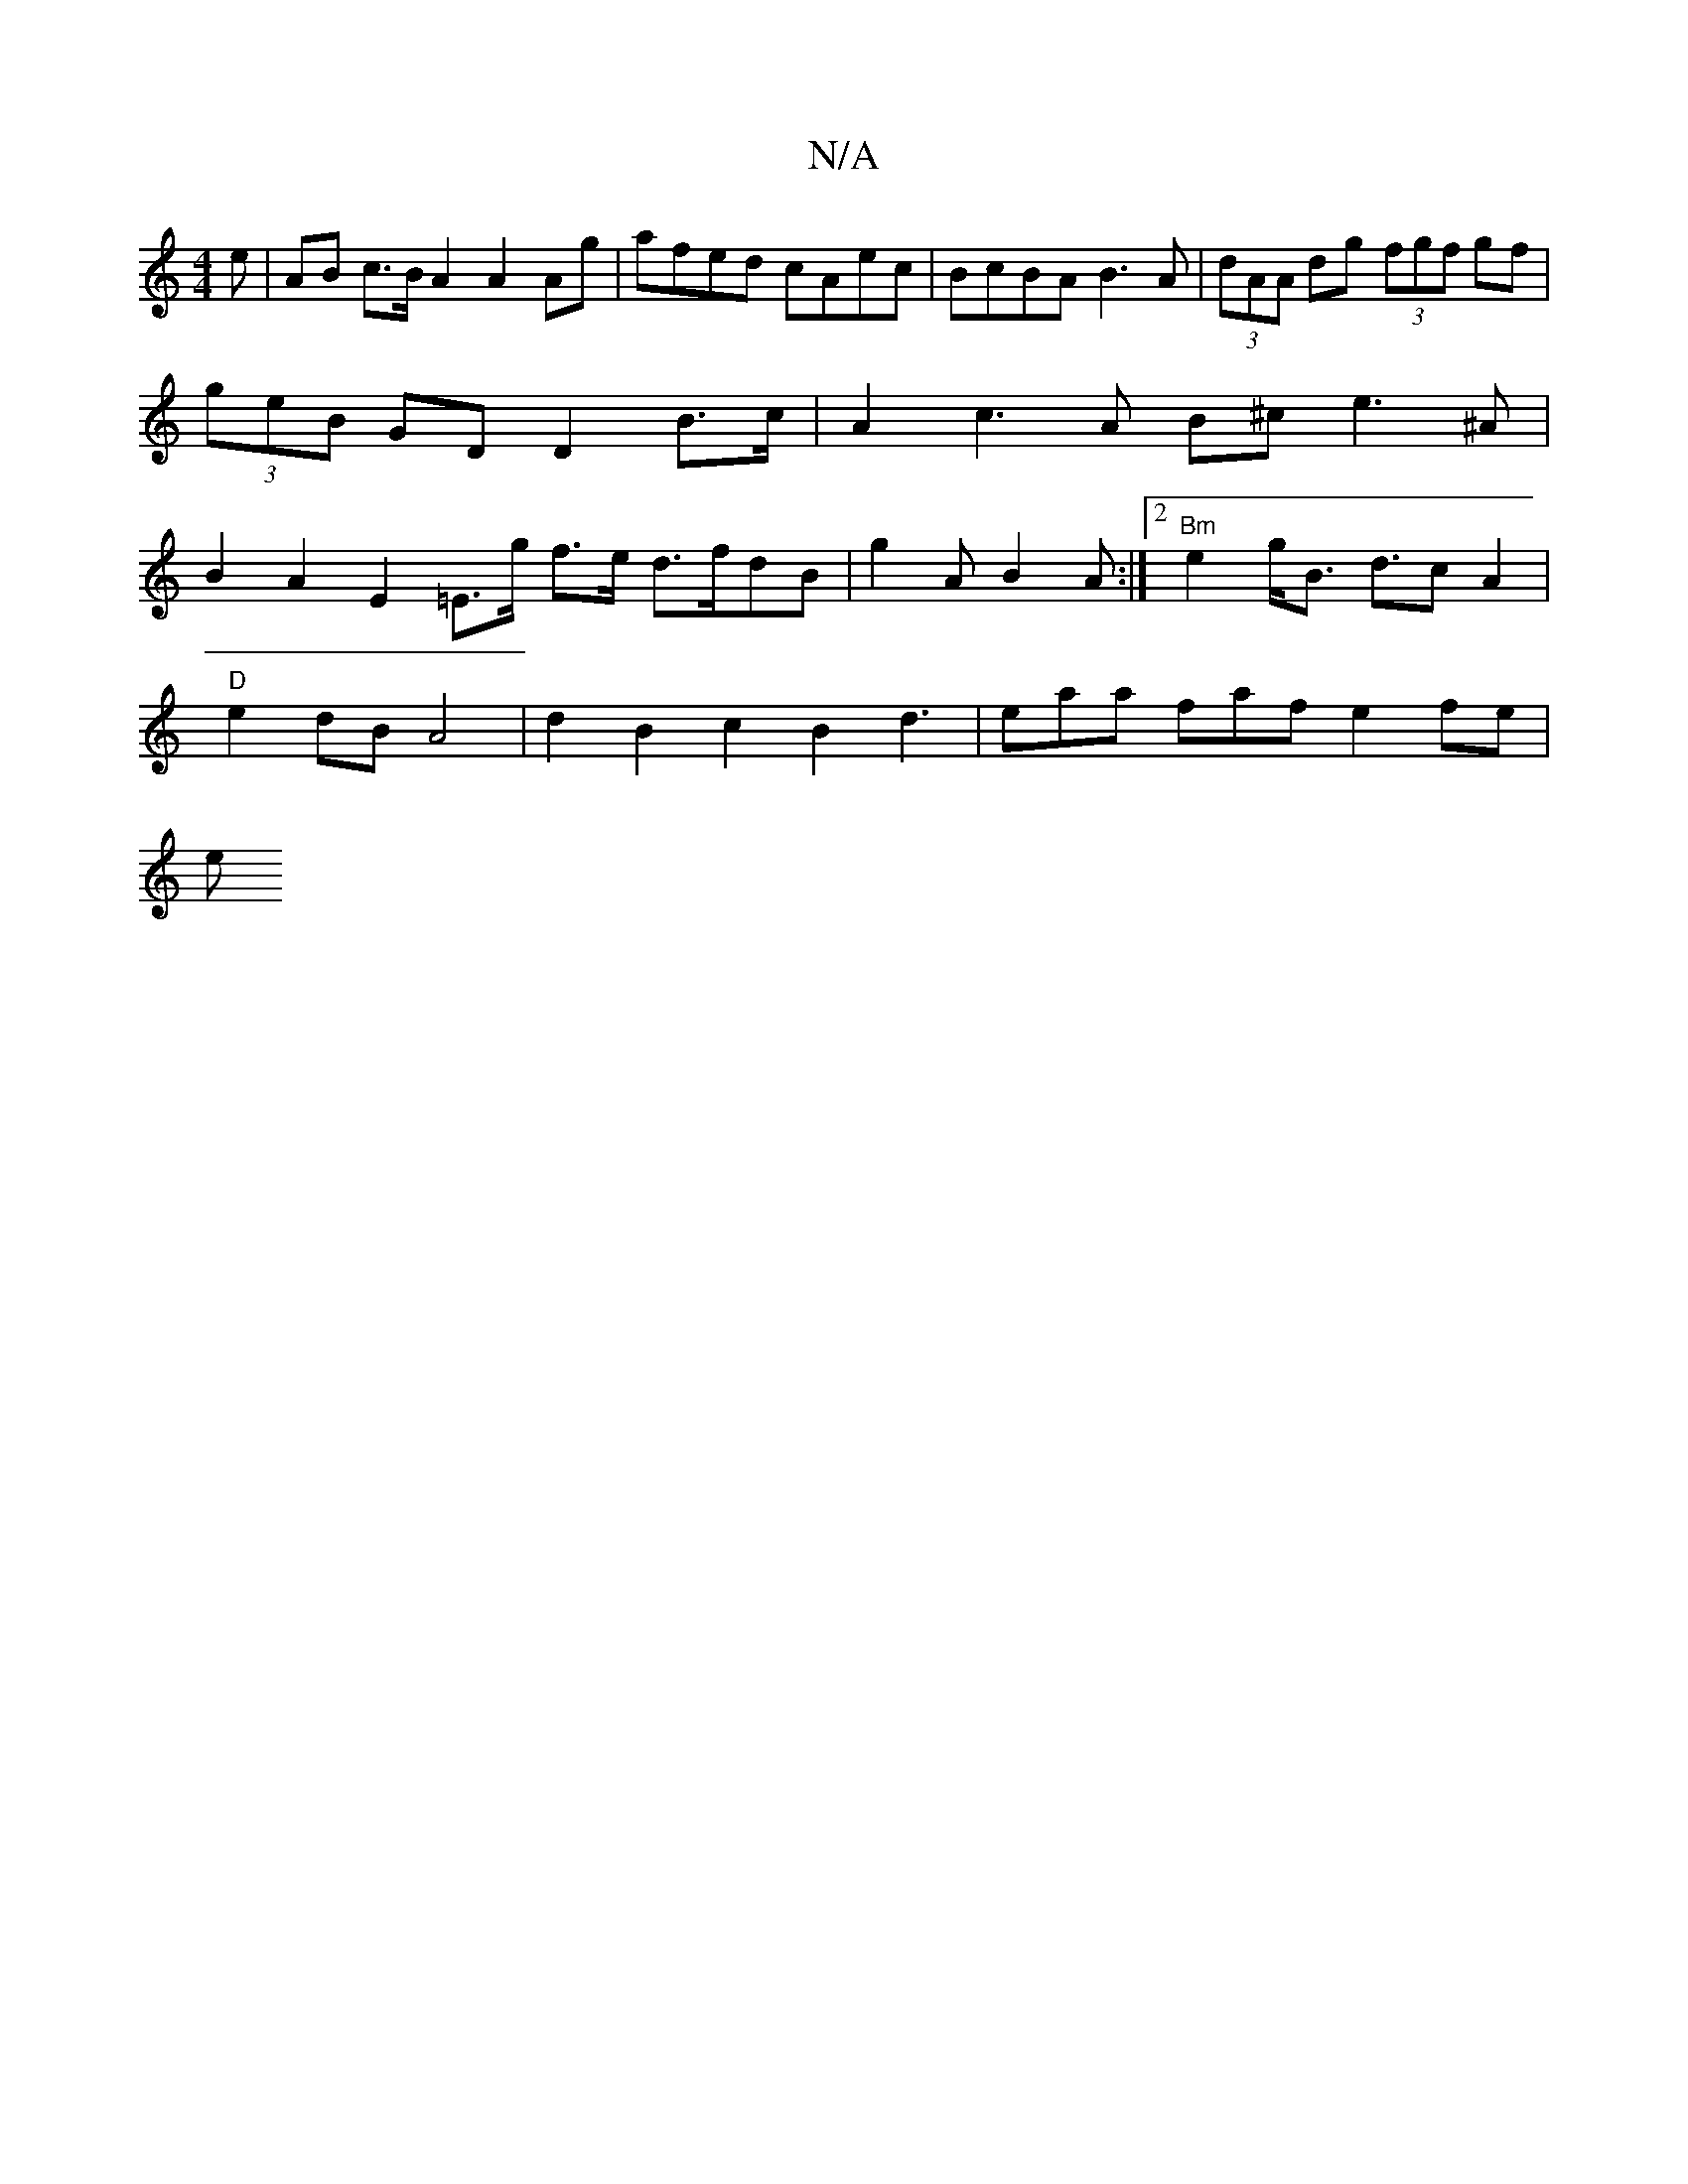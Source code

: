 X:1
T:N/A
M:4/4
R:N/A
K:Cmajor
e | AB c>B A2 A2Ag | afed cAec | BcBA B3 A | (3dAA dg (3fgf gf | (3geB GD D2 B>c | A2 c3 A B^ce3 ^A|B2 A2 E2 =E>g f>e d>fdB|g2 A B2 A :|2 "Bm"e2 g<B d>c2A2|
"D"e2dB A4 | d2 B2 c2 B2 d3|eaa faf e2fe|
e